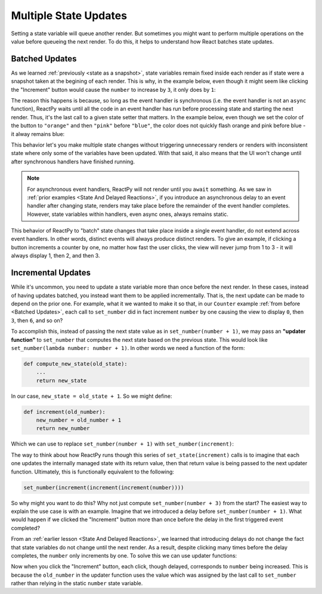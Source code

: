 Multiple State Updates
======================

Setting a state variable will queue another render. But sometimes you might want to
perform multiple operations on the value before queueing the next render. To do this, it
helps to understand how React batches state updates.


Batched Updates
---------------

As we learned :ref:`previously <state as a snapshot>`, state variables remain fixed
inside each render as if state were a snapshot taken at the begining of each render.
This is why, in the example below, even though it might seem like clicking the
"Increment" button would cause the ``number`` to increase by ``3``, it only does by
``1``:

.. reactpy:: ../state-as-a-snapshot/_examples/set_counter_3_times

The reason this happens is because, so long as the event handler is synchronous (i.e.
the event handler is not an ``async`` function), ReactPy waits until all the code in an
event handler has run before processing state and starting the next render. Thus, it's
the last call to a given state setter that matters. In the example below, even though we
set the color of the button to ``"orange"`` and then ``"pink"`` before ``"blue"``,
the color does not quickly flash orange and pink before blue - it alway remains blue:

.. reactpy:: _examples/set_color_3_times

This behavior let's you make multiple state changes without triggering unnecessary
renders or renders with inconsistent state where only some of the variables have been
updated. With that said, it also means that the UI won't change until after synchronous
handlers have finished running.

.. note::

    For asynchronous event handlers, ReactPy will not render until you ``await`` something.
    As we saw in :ref:`prior examples <State And Delayed Reactions>`, if you introduce
    an asynchronous delay to an event handler after changing state, renders may take
    place before the remainder of the event handler completes. However, state variables
    within handlers, even async ones, always remains static.

This behavior of ReactPy to "batch" state changes that take place inside a single event
handler, do not extend across event handlers. In other words, distinct events will
always produce distinct renders. To give an example, if clicking a button increments a
counter by one, no matter how fast the user clicks, the view will never jump from 1 to 3
- it will always display 1, then 2, and then 3.


Incremental Updates
-------------------

While it's uncommon, you need to update a state variable more than once before the next
render. In these cases, instead of having updates batched, you instead want them to be
applied incrementally. That is, the next update can be made to depend on the prior one.
For example, what it we wanted to make it so that, in our ``Counter`` example :ref:`from
before <Batched Updates>`, each call to ``set_number`` did in fact increment
``number`` by one causing the view to display ``0``, then ``3``, then ``6``, and so on?

To accomplish this, instead of passing the next state value as in ``set_number(number +
1)``, we may pass an **"updater function"** to ``set_number`` that computes the next
state based on the previous state. This would look like ``set_number(lambda number:
number + 1)``. In other words we need a function of the form:

.. code-block::

    def compute_new_state(old_state):
        ...
        return new_state

In our case, ``new_state = old_state + 1``. So we might define:

.. code-block::

    def increment(old_number):
        new_number = old_number + 1
        return new_number

Which we can use to replace ``set_number(number + 1)`` with ``set_number(increment)``:

.. reactpy:: _examples/set_state_function

The way to think about how ReactPy runs though this series of ``set_state(increment)``
calls is to imagine that each one updates the internally managed state with its return
value, then that return value is being passed to the next updater function. Ultimately,
this is functionally equivalent to the following:

.. code-block::

    set_number(increment(increment(increment(number))))

So why might you want to do this? Why not just compute ``set_number(number + 3)`` from
the start? The easiest way to explain the use case is with an example. Imagine that we
introduced a delay before ``set_number(number + 1)``. What would happen if we clicked
the "Increment" button more than once before the delay in the first triggered event
completed?

.. reactpy:: _examples/delay_before_set_count

From an :ref:`earlier lesson <State And Delayed Reactions>`, we learned that introducing
delays do not change the fact that state variables do not change until the next render.
As a result, despite clicking many times before the delay completes, the ``number`` only
increments by one. To solve this we can use updater functions:

.. reactpy:: _examples/delay_before_count_updater

Now when you click the "Increment" button, each click, though delayed, corresponds to
``number`` being increased. This is because the ``old_number`` in the updater function
uses the value which was assigned by the last call to ``set_number`` rather than relying
in the static ``number`` state variable.
